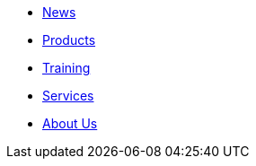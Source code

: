 * xref:news.adoc[News]
* xref:products.adoc[Products]
* xref:training.adoc[Training]
* xref:services.adoc[Services]
* xref:about.adoc[About Us]